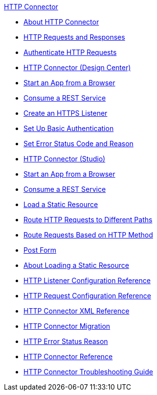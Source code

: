 .xref:index.adoc[HTTP Connector]
* xref:index.adoc[About HTTP Connector]
* xref:http-about-http-request.adoc[HTTP Requests and Responses]
* xref:http-authentication.adoc[Authenticate HTTP Requests]
* xref:http-about-http-connector.adoc[HTTP Connector (Design Center)]
* xref:http-trigger-app-from-browser.adoc[Start an App from a Browser]
* xref:http-consume-web-service.adoc[Consume a REST Service]
* xref:http-create-https-listener.adoc[Create an HTTPS Listener]
* xref:http-basic-auth-task.adoc[Set Up Basic Authentication]
* xref:http-error-status-reason-phrase-task.adoc[Set Error Status Code and Reason]
* xref:http-connector-studio.adoc[HTTP Connector (Studio)]
* xref:http-start-app-brows-task.adoc[Start an App from a Browser]
* xref:http-consume-web-svc-task.adoc[Consume a REST Service]
* xref:http-load-static-res-task.adoc[Load a Static Resource]
* xref:http-conn-route-diff-paths-task.adoc[Route HTTP Requests to Different Paths]
* xref:http-route-methods-based-task.adoc[Route Requests Based on HTTP Method]
* xref:http-post-form-task.adoc[Post Form]
* xref:http-about-loading-static-resource.adoc[About Loading a Static Resource]
* xref:http-listener-ref.adoc[HTTP Listener Configuration Reference]
* xref:http-request-ref.adoc[HTTP Request Configuration Reference]
* xref:http-connector-xml-reference.adoc[HTTP Connector XML Reference]
* xref:http-about-http-connector-migration.adoc[HTTP Connector Migration]
* xref:http-error-status-reason-phrase-task.adoc[HTTP Error Status Reason]
* xref:http-documentation.adoc[HTTP Connector Reference]
* xref:http-troubleshooting.adoc[HTTP Connector Troubleshooting Guide]
